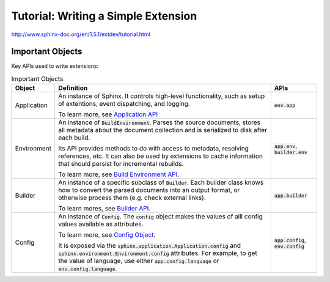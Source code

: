 ####################################
Tutorial: Writing a Simple Extension
####################################

http://www.sphinx-doc.org/en/1.5.1/extdev/tutorial.html

*****************
Important Objects
*****************
Key APIs used to write extensions:

.. list-table:: Important Objects
  :header-rows: 1

  * - Object
    - Definition
    - APIs
  * - Application
    - An instance of Sphinx. It controls high-level functionality, such as setup of extentions, event dispatching, and logging. 

      To learn more, see `Application API <http://www.sphinx-doc.org/en/master/extdev/appapi.html#sphinx.application.Sphinx>`_
    - :code:`env.app` 
  * - Environment
    - An instance of :code:`BuildEnvironment`.  Parses the source documents, stores all metadata about the document collection and is serialized to disk after each build.

      Its API provides methods to do with access to metadata, resolving references, etc. It can also be used by extensions to cache information that should persist for incremental rebuilds. 
      
      To learn more, see `Build Environment API <http://www.sphinx-doc.org/en/master/extdev/envapi.html#sphinx.environment.BuildEnvironment>`_.

    - :code:`app.env`, :code:`builder.env` 
  * - Builder
    - An instance of a specific subclass of :code:`Builder`. Each builder class knows how to convert the parsed documents into an output format, or otherwise process them (e.g. check external links). 
      
      To learn mores, see `Builder API <http://www.sphinx-doc.org/en/master/extdev/builderapi.html#sphinx.builders.Builder>`_.

    - :code:`app.builder` 
  * - Config
    - An instance of :code:`Config`. The :code:`config` object makes the values of alll config values available as attributes. 

      To learn more, see `Config Object <http://www.sphinx-doc.org/en/master/extdev/appapi.html#sphinx.config.Config>`_.
      
      It is exposed via the :code:`sphinx.application.Application.config` and :code:`sphinx.environment.Environment.config` attributes. For example, to get the value of language, use either :code:`app.config.language` or :code:`env.config.language`.  
    - :code:`app.config`, :code:`env.config` 

.. code-block:: python
  :caption: todo.py
  :linenos:


  """"
  Setup function
  """"

  def setup(app):
  app.add_config_value('todo_include_todos', False, 'html')

  app.add_node(todolist)
  app.add_node(todo,
               html=(visit_todo_node, depart_todo_node),
               latex=(visit_todo_node, depart_todo_node),
               text=(visit_todo_node, depart_todo_node))

  app.add_directive('todo', TodoDirective)
  app.add_directive('todolist', TodolistDirective)
  app.connect('doctree-resolved', process_todo_nodes)
  app.connect('env-purge-doc', purge_todos)

  return {'version': '0.1'}   # identifies the version of our extension

  """"
  Node classes
  """"

  from docutils import nodes

  class todo(nodes.Admonition, nodes.Element):
    pass

  class todolist(nodes.General, nodes.Element):
    pass

  def visit_todo_node(self, node):
      self.visit_admonition(node)
  
  def depart_todo_node(self, node):
    self.depart_admonition(node)

  """"
  Directive classes

  A directive class is a class deriving usually from docutils.parsers.rst.Directive. The directive interface is also covered in detail in the docutils documentation; the important thing is that the class should have attributes that configure the allowed markup, and a run method that returns a list of nodes.
  """"


  """"
  todolist node
  """"

  from docutils.parsers.rst import Directive

  class TodolistDirective(Directive):
  
      def run(self):
          return [todolist('')]

  """"
  todo node
  """"

  from sphinx.util.compat import make_admonition
  from sphinx.locale import _
  
  class TodoDirective(Directive):
  
      # this enables content in the directive
      has_content = True
  
      def run(self):
          env = self.state.document.settings.env
  
          targetid = "todo-%d" % env.new_serialno('todo')
          targetnode = nodes.target('', '', ids=[targetid])
  
          ad = make_admonition(todo, self.name, [_('Todo')], self.options,
                               self.content, self.lineno, self.content_offset,
                               self.block_text, self.state, self.state_machine)
  
          if not hasattr(env, 'todo_all_todos'):
              env.todo_all_todos = []
          env.todo_all_todos.append({
              'docname': env.docname,
              'lineno': self.lineno,
              'todo': ad[0].deepcopy(),
              'target': targetnode,
          })
  
          return [targetnode] + ad
  
  """"
  Event handlers
  """"
  
  """"
  env-purge-doc event
  """"
  
  def purge_todos(app, env, docname):
      if not hasattr(env, 'todo_all_todos'):
          return
      env.todo_all_todos = [todo for todo in env.todo_all_todos
                            if todo['docname'] != docname]

  
  """"
  doctree-resolved event
  """"

  def process_todo_nodes(app, doctree, fromdocname):
    if not app.config.todo_include_todos:
        for node in doctree.traverse(todo):
            node.parent.remove(node)

    # Replace all todolist nodes with a list of the collected todos.
    # Augment each todo with a backlink to the original location.
    env = app.builder.env

    for node in doctree.traverse(todolist):
        if not app.config.todo_include_todos:
            node.replace_self([])
            continue

        content = []

        for todo_info in env.todo_all_todos:
            para = nodes.paragraph()
            filename = env.doc2path(todo_info['docname'], base=None)
            description = (
                _('(The original entry is located in %s, line %d and can be found ') %
                (filename, todo_info['lineno']))
            para += nodes.Text(description, description)

            # Create a reference
            newnode = nodes.reference('', '')
            innernode = nodes.emphasis(_('here'), _('here'))
            newnode['refdocname'] = todo_info['docname']
            newnode['refuri'] = app.builder.get_relative_uri(
                fromdocname, todo_info['docname'])
            newnode['refuri'] += '#' + todo_info['target']['refid']
            newnode.append(innernode)
            para += newnode
            para += nodes.Text('.)', '.)')

            # Insert into the todolist
            content.append(todo_info['todo'])
            content.append(para)

        node.replace_self(content)

